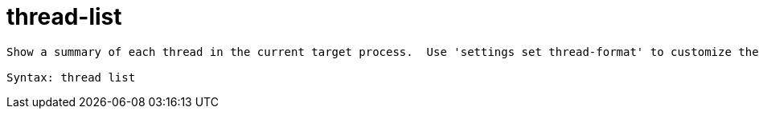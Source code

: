 = thread-list

----
Show a summary of each thread in the current target process.  Use 'settings set thread-format' to customize the individual thread listings.

Syntax: thread list
----